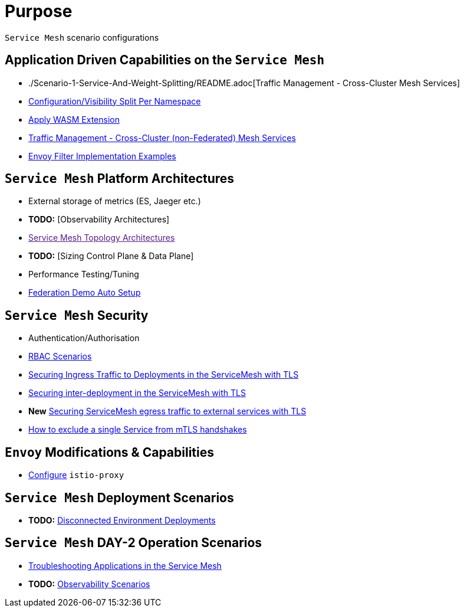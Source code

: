= Purpose

`Service Mesh` scenario configurations

== Application Driven Capabilities on the `Service Mesh`
* ./Scenario-1-Service-And-Weight-Splitting/README.adoc[Traffic Management - Cross-Cluster Mesh Services]
* link:./Scenario-2-Split-Istio-Configs-By-Namespace/README.adoc[Configuration/Visibility Split Per Namespace]
* link:./Scenario-3-Apply-WASM-Extension/README.adoc[Apply WASM Extension]
* link:./Scenario-4-Cross-Cluster-Traffic-Management/README.adoc[Traffic Management - Cross-Cluster (non-Federated) Mesh Services]
* link:./Scenario-6-EnvoyFilters/README.adoc[Envoy Filter Implementation Examples]

== `Service Mesh` Platform Architectures
* External storage of metrics (ES, Jaeger etc.)
* *TODO:* [Observability Architectures]
* link:[Service Mesh Topology Architectures]
* *TODO:* [Sizing Control Plane & Data Plane]
* Performance Testing/Tuning
* link:Scenario-Platform-1-Federation/[Federation Demo Auto Setup]

== `Service Mesh` Security
* Authentication/Authorisation 
* link:./Scenario-RBAC-1-SA-On-Workloads-Resources-Restrictions/README.adoc[RBAC Scenarios]
* link:./Scenario-MTLS-1-External-Request-Per-Service-Cert/README.adoc[Securing Ingress Traffic to Deployments in the ServiceMesh with TLS]
* link:./Scenario-MTLS-2-Internal-SM-MTLS/README.adoc[Securing inter-deployment in the ServiceMesh with TLS]
* *New* link:./Scenario-MTLS-3-SM-Service-To-External-MTLS-Handling/README.adoc[Securing ServiceMesh egress traffic to external services with TLS]
* link:./Scenario-MTLS-4-Turn-Off-MTLS/README.adoc[How to exclude a single Service from mTLS handshakes]

== `Envoy` Modifications & Capabilities

* link:./Envoy/istio-proxy-configs[Configure] `istio-proxy` 

== `Service Mesh` Deployment Scenarios
* *TODO:* link:./Scenario-D1-Offline-Deployments/README.adoc[Disconnected Environment Deployments]


== `Service Mesh` DAY-2 Operation Scenarios
* link:https://github.com/skoussou/openshift-service-mesh-application-troubleshooting[Troubleshooting Applications in the Service Mesh]
* *TODO:* link:./Scenario-Observability-Scenarios/README.adoc[Observability Scenarios]


